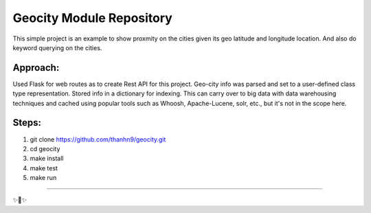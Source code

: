 Geocity Module Repository
=========================

This simple project is an example to show proxmity on the cities given its geo latitude and longitude location.  And also do keyword querying on the cities.

Approach:
---------------
Used Flask for web routes as to create Rest API for this project.  Geo-city info was parsed and set to a user-defined class type representation.  Stored info in a dictionary for indexing.  This can carry over to big data with data warehousing techniques and cached using popular tools such as Whoosh, Apache-Lucene, solr, etc., but it's not in the scope here.  


Steps:
--------
1. git clone https://github.com/thanhn9/geocity.git
2. cd geocity
3. make install
4. make test
5. make run

---------------


✨🍰✨
